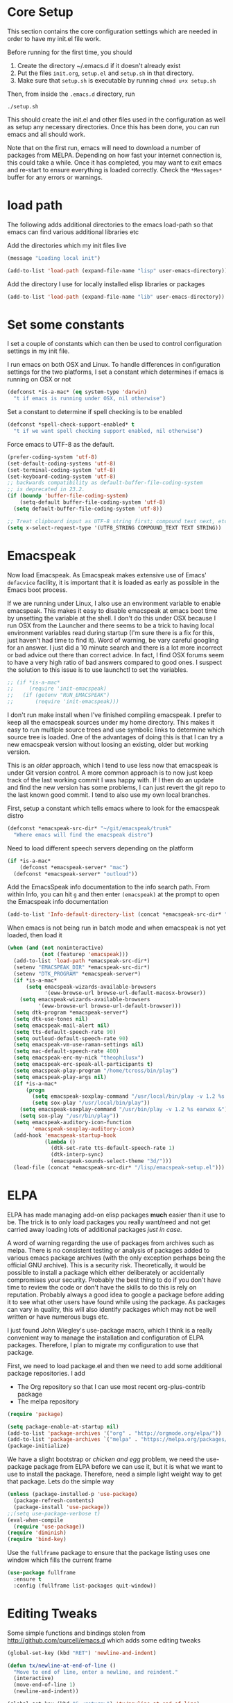 * Core Setup
  This section contains the core configuration settings which are needed in
  order to have my init.el file work.

  Before running for the first time, you should

  1. Create the directory ~/.emacs.d if it doesn't already exist
  2. Put the files ~init.org~, ~setup.el~ and ~setup.sh~ in that directory.
  3. Make sure that ~setup.sh~ is executable by running ~chmod u+x setup.sh~

  Then, from inside the ~.emacs.d~ directory, run

  ~./setup.sh~

  This should create the init.el and other files used in the configuration as
  well as setup any necessary directories. Once this has been done, you can run
  emacs and all should work.

  Note that on the first run, emacs will need to download a number of packages
  from MELPA. Depending on how fast your internet connection is, this could take
  a while. Once it has completed, you may want to exit emacs and re-start to
  ensure everything is loaded correctly. Check the ~*Messages*~ buffer for any
  errors or warnings.

* load path
  The following adds additional directories to the emacs load-path so that
  emacs can find various additional libraries etc

  Add the directories which my init files live

  #+BEGIN_SRC emacs-lisp
    (message "Loading local init")

    (add-to-list 'load-path (expand-file-name "lisp" user-emacs-directory))

  #+END_SRC

  Add the directory I use for locally installed elisp libraries or packages

  #+BEGIN_SRC emacs-lisp
  (add-to-list 'load-path (expand-file-name "lib" user-emacs-directory))
  #+END_SRC

* Set some constants
  I set a couple of constants which can then be used to control configuration
  settings in my init file.

  I run emacs on both OSX and Linux. To handle differences in configuration
  settings for the two platforms, I set a constant which determines if emacs is
  running on OSX or not

  #+BEGIN_SRC emacs-lisp
    (defconst *is-a-mac* (eq system-type 'darwin)
      "t if emacs is running under OSX, nil otherwise")
  #+END_SRC

  Set a constant to determine if spell checking is to be enabled

  #+BEGIN_SRC emacs-lisp
    (defconst *spell-check-support-enabled* t
      "t if we want spell checking support enabled, nil otherwise")
  #+END_SRC

  Force emacs to UTF-8 as the default.

  #+BEGIN_SRC emacs-lisp
    (prefer-coding-system 'utf-8)
    (set-default-coding-systems 'utf-8)
    (set-terminal-coding-system 'utf-8)
    (set-keyboard-coding-system 'utf-8)
    ;; backwards compatibility as default-buffer-file-coding-system
    ;; is deprecated in 23.2.
    (if (boundp 'buffer-file-coding-system)
        (setq-default buffer-file-coding-system 'utf-8)
      (setq default-buffer-file-coding-system 'utf-8))

    ;; Treat clipboard input as UTF-8 string first; compound text next, etc.
    (setq x-select-request-type '(UTF8_STRING COMPOUND_TEXT TEXT STRING))
  #+END_SRC

* Emacspeak
 Now load Emacspeak. As Emacspeak makes extensive use of Emacs' =defacvice=
 facility, it is important that it is loaded as early as possible in the Emacs boot
 process.

 If we are running under Linux, I also use an environment variable to enable
 emacspeak. This makes it easy to disable emacspeak at emacs boot time by
 unsetting the variable at the shell. I don't do this under OSX because I run
 OSX from the Launcher and there seems to be a trick to having local
 environment variables read during startup (I'm sure there is a fix for this,
 just haven't had time to find it). Word of warning, be vary careful googling
 for an answer. I just did a 10 minute search and there is a lot more incorrect
 or bad advice out there than correct advice. In fact, I find OSX forums seem
 to have a very high ratio of bad answers compared to good ones. I suspect the
 solution to this issue is to use launchctl to set the variables.
 #+BEGIN_SRC emacs-lisp
   ;; (if *is-a-mac*
   ;;     (require 'init-emacspeak)
   ;;   (if (getenv "RUN_EMACSPEAK")
   ;;       (require 'init-emacspeak)))

 #+END_SRC

 I don't run make install when I've finished compiling emacspeak. I
 prefer to keep all the emacspeak sources under my home
 directory. This makes it easy to run multiple source trees and use
 symbolic links to determine which source tree is loaded. One of the
 advantages of doing this is that I can try a new emacspeak version
 without loosing an existing, older but working version.

 This is an /older/ approach, which I tend to use less now that
 emacspeak is under Git version control. A more common approach is to
 now just keep track of the last working commit I was happy with. If
 I then do an update and find the new version has some problems, I
 can just revert the git repo to the last known good commit. I tend
 to also use my own local branches.

 First, setup a constant which tells emacs where to look for the
 emacspeak distro

 #+BEGIN_SRC emacs-lisp 
     (defconst *emacspeak-src-dir* "~/git/emacspeak/trunk"
       "Where emacs will find the emacspeak distro")
   #+END_SRC

 Need to load different speech servers depending on the platform

 #+BEGIN_SRC emacs-lisp 
     (if *is-a-mac*
         (defconst *emacspeak-server* "mac")
       (defconst *emacspeak-server* "outloud"))
   #+END_SRC

 Add the EmacsSpeak info documentation to the info search path. From
 within Info, you can hit ~g~ and then enter ~(emacspeak)~ at the
 prompt to open the Emacspeak info documentation

 #+BEGIN_SRC emacs-lisp 
   (add-to-list 'Info-default-directory-list (concat *emacspeak-src-dir* "/info"))
 #+END_SRC

 When emacs is not being run in batch mode and when emacspeak is not
 yet loaded, then load it

 #+BEGIN_SRC emacs-lisp 
   (when (and (not noninteractive)
              (not (featurep 'emacspeak)))
     (add-to-list 'load-path *emacspeak-src-dir*)
     (setenv "EMACSPEAK_DIR" *emacspeak-src-dir*)
     (setenv "DTK_PROGRAM" *emacspeak-server*)
     (if *is-a-mac*
         (setq emacspeak-wizards-available-browsers
               '(eww-browse-url browse-url-default-macosx-browser))
       (setq emacspeak-wizards-available-browsers
             '(eww-browse-url browse-url-default-browser)))
     (setq dtk-program *emacspeak-server*)
     (setq dtk-use-tones nil)
     (setq emacspeak-mail-alert nil)
     (setq tts-default-speech-rate 90)
     (setq outloud-default-speech-rate 90)
     (setq emacspeak-vm-use-raman-settings nil)
     (setq mac-default-speech-rate 400)
     (setq emacspeak-erc-my-nick "theophilusx")
     (setq emacspeak-erc-speak-all-participants t)
     (setq emacspeak-play-program "/home/tcross/bin/play")
     (setq emacspeak-play-args nil)
     (if *is-a-mac*
         (progn
           (setq emacspeak-soxplay-command "/usr/local/bin/play -v 1.2 %s earwax &")
           (setq sox-play "/usr/local/bin/play"))
       (setq emacspeak-soxplay-command "/usr/bin/play -v 1.2 %s earwax &")
       (setq sox-play "/usr/bin/play"))
     (setq emacspeak-auditory-icon-function
           'emacspeak-soxplay-auditory-icon)
     (add-hook 'emacspeak-startup-hook
               (lambda ()
                 (dtk-set-rate tts-default-speech-rate 1)
                 (dtk-interp-sync)
                 (emacspeak-sounds-select-theme "3d/")))
     (load-file (concat *emacspeak-src-dir* "/lisp/emacspeak-setup.el")))
 #+END_SRC

* ELPA

  ELPA has made managing add-on elisp packages *much* easier than it use to
  be. The trick is to only load packages you really want/need and not get
  carried away loading lots of additional packages /just in case/.

  A word of warning regarding the use of packages from archives such as
  melpa. There is no consistent testing or analysis of packages added to
  various emacs package archives (with the only exception perhaps being the
  official GNU archive). This is a security risk. Theoretically, it would be
  possible to install a package which either deliberately or accidentally
  compromises your security. Probably the best thing to do if you don't have
  time to review the code or don't have the skills to do this is rely on
  reputation. Probably always a good idea to google a package before adding it
  to see what other users have found while using the package. As packages can
  vary in quality, this will also identify packages which may not be well
  written or have numerous bugs etc.

  I just found John Wiegley's use-package macro, which I think is a really
  convenient way to manage the installation and configuration of ELPA
  packages. Therefore, I plan to migrate my configuration to use that package.

   First, we need to load package.el and then we need to add some additional package
   repositories. I add

   - The Org repository so that I can use most recent org-plus-contrib package
   - The melpa repository

   #+BEGIN_SRC emacs-lisp
     (require 'package)

     (setq package-enable-at-startup nil)
     (add-to-list 'package-archives '("org" . "http://orgmode.org/elpa/"))
     (add-to-list 'package-archives `("melpa" . "https://melpa.org/packages/"))
     (package-initialize)

   #+END_SRC

   We have a slight bootstrap or /chicken and egg/ problem, we need the
   use-package package from ELPA before we can use it, but it is what we want
   to use to install the package. Therefore, need a simple light weight way to
   get that package. Lets do the simple way

   #+BEGIN_SRC emacs-lisp
     (unless (package-installed-p 'use-package)
       (package-refresh-contents)
       (package-install 'use-package))
     ;;(setq use-package-verbose t)
     (eval-when-compile
       (require 'use-package))
     (require 'diminish)
     (require 'bind-key)
   #+END_SRC

   Use the ~fullframe~ package to ensure that the package listing uses one window
   which fills the current frame

   #+BEGIN_SRC emacs-lisp
     (use-package fullframe
       :ensure t
       :config (fullframe list-packages quit-window))
   #+END_SRC

* Editing Tweaks

  Some simple functions and bindings stolen from
  [[http://github.com/purcell/emacs.d]] which adds some editing tweaks

  #+BEGIN_SRC emacs-lisp
    (global-set-key (kbd "RET") 'newline-and-indent)

    (defun tx/newline-at-end-of-line ()
      "Move to end of line, enter a newline, and reindent."
      (interactive)
      (move-end-of-line 1)
      (newline-and-indent))

    (global-set-key (kbd "S-<return>") 'tx/newline-at-end-of-line)

    (global-set-key (kbd "C-c j") 'join-line)
    (global-set-key (kbd "C-c J") (lambda () (interactive) (join-line 1)))

    (defun kill-back-to-indentation ()
      "Kill from point back to the first non-whitespace character on the line."
      (interactive)
      (let ((prev-pos (point)))
        (back-to-indentation)
        (kill-region (point) prev-pos)))

    (global-set-key (kbd "C-M-<backspace>") 'kill-back-to-indentation)

    (defun tx/open-line-with-reindent (n)
      "A version of `open-line' which reindents the start and end positions.
          If there is a fill prefix and/or a `left-margin', insert them
          on the new line if the line would have been blank.
          With arg N, insert N newlines."
      (interactive "*p")
      (let* ((do-fill-prefix (and fill-prefix (bolp)))
             (do-left-margin (and (bolp) (> (current-left-margin) 0)))
             (loc (point-marker))
             ;; Don't expand an abbrev before point.
             (abbrev-mode nil))
        (delete-horizontal-space t)
        (newline n)
        (indent-according-to-mode)
        (when (eolp)
          (delete-horizontal-space t))
        (goto-char loc)
        (while (> n 0)
          (cond ((bolp)
                 (if do-left-margin (indent-to (current-left-margin)))
                 (if do-fill-prefix (insert-and-inherit fill-prefix))))
          (forward-line 1)
          (setq n (1- n)))
        (goto-char loc)
        (end-of-line)
        (indent-according-to-mode)))

    (global-set-key (kbd "C-o") 'tx/open-line-with-reindent)
  #+END_SRC

* Some simple ELPA packages and basic defaults
  Load some basic elpa packages which don't require additional
  configuration. Also add some standard modes and tweak a few defaults.

** Exec path
   Set up the exec path for emacs

   #+BEGIN_SRC emacs-lisp
    (use-package exec-path-from-shell
      :ensure t
      :init
      (setq exec-path-from-shell-check-startup-files nil)
      :config
      (dolist (var '("SSH_AUTH_SOCK" "SSH_AGENT_PID"
                     "GPG_AGENT_INFO" "LANG" "LC_CTYPE"))
        (add-to-list 'exec-path-from-shell-variables var))
      (when (memq window-system '(mac ns x))
        (exec-path-from-shell-initialize)))
   #+END_SRC

** Tool tips and popups
   #+BEGIN_SRC emacs-lisp
     ;; (use-package pos-tip
     ;;   :ensure t)

     ;; (use-package popup
     ;;   :ensure t
     ;;   :config
     ;;   (use-package popup-complete
     ;;     :ensure t
     ;;     :commands (popup-complete--in-region)))
   #+END_SRC

** Ido
   #+BEGIN_SRC emacs-lisp
     (use-package ido
       :init
       (setq ido-enable-flex-matching t)
       (setq ido-everywhere t)
       (setq ido-use-filename-at-point nil)
       (setq ido-auto-merge-work-directories-length 0)
       (setq ido-use-virtual-buffers t)
       (setq ido-create-new-buffer 'always)
       (setq ido-file-extensions-order '(".org" ".txt" ".clj" ".cljs" ".py" 
                                         ".emacs" ".xml" ".el" ".cfg" ".cnf"))
       (setq ido-default-buffer-method 'selected-window)
       (setq ido-enable-dot-prefix t)
       (add-hook 'ido-setup-hook (lambda ()
                                   (define-key ido-completion-map [up]
                                     'previous-history-element)))
       :config
       (ido-mode 1)
       (use-package ido-ubiquitous
         :ensure t
         :config
         (ido-ubiquitous-mode t))
       (use-package smex
         :ensure t
         :init
         (smex-initialize)
         (setq smex-save-file (expand-file-name ".smex-items" user-emacs-directory))
         (bind-key "M-x" 'smex)
         (bind-key "M-X" 'smex-major-mode-commands)
         (bind-key "C-c C-c M-x" 'execute-extended-command))

     )
   #+END_SRC
** Recentf
   Use recentf to find files I've opened recently quickly

   #+BEGIN_SRC emacs-lisp
     (use-package recentf
       :init
       (setq recentf-max-saved-items 50)
       :config
       (defun ido-recentf-open ()
         "Use `ido-completing-read' to \\[find-file] a recent file"
         (interactive)
         (if (find-file (ido-completing-read "Find recent file: " recentf-list))
             (message "Opening file...")
           (message "Aborting")))
       (recentf-mode t)
       (bind-key "C-x C-r" 'ido-recentf-open))
   #+END_SRC

** Better Defaults
  Start with the better-defaults package as a base. See
  [[https://github.com/technomancy/better-defaults][better-defaults on GitHub]]

  #+BEGIN_SRC emacs-lisp
    (use-package better-defaults
      :ensure t)
  #+END_SRC

** Scroll Bars
  I also want to disable scrollbars 

  #+BEGIN_SRC emacs-lisp
    ;; (when (fboundp 'scroll-bar-mode)
    ;;   (scroll-bar-mode -1))
  #+END_SRC

** Setq and Setq-defaults
  Set some defaults

  #+BEGIN_SRC emacs-lisp 
    (setq auth-sources '("~/.authinfo.gpg" "~/.authinfo" "~/.netrc")
          backup-directory-alist `(("." . ,(concat user-emacs-directory
                                                   "backups")))
          delete-by-moving-to-trash t
          inhibit-startup-message t
          line-move-visual nil
          message-log-max 2048)
    (setq kill-buffer-query-functions (remq 'process-kill-buffer-query-function
                                            kill-buffer-query-functions))
    (setq-default save-place t
                  show-trailing-whitespace t
                  fill-column 80)
  #+END_SRC

** Browse Kill Ring
  Add the ~browse-kill-ring~ package to make it easier to retrieve killed content history

  #+BEGIN_SRC emacs-lisp
  (use-package browse-kill-ring
    :ensure t
    :bind ("M-Y" . browse-kill-ring)
    :init
    (setq browse-kill-ring-separator "\f")
    :config
    (bind-key "C-g" browse-kill-ring-quit browse-kill-ring-mode-map)
    (bind-key "M-n" browse-kill-ring-forward browse-kill-ring-mode-map)
    (bind-key "M-p" browse-kill-ring-previous browse-kill-ring-mode-map))
  #+END_SRC

** Delete Selection
  When the selection is active and I type, I want what I type to
  replace the currently highlighted selection.

  #+BEGIN_SRC emacs-lisp
  (delete-selection-mode)
  #+END_SRC

** Undo Tree
   Add the ~undo-tree~ package for managing undo/redo

   #+BEGIN_SRC emacs-lisp
     (use-package undo-tree
       :ensure t
       :diminish undo-tree-mode
       :config (global-undo-tree-mode))
   #+END_SRC

** Page Break Lines Mode
   Display lines to show where page breaks are. Useful in making the
   browse-kill-ring mode look a little better. See [[https://github.com/purcell/page-break-lines][page-break-lines on GitHub]]

   #+BEGIN_SRC emacs-lisp
     (use-package page-break-lines
       :ensure t
       :diminish page-break-lines-mode
       :config
       (global-page-break-lines-mode)
       (push 'browse-kill-ring-mode page-break-lines-modes)
       (push 'sql-mode page-break-lines-modes)
       (push 'text-mode page-break-lines-modes))

   #+END_SRC

** Fix the mark
   Enable setting of mark without setting of transient mark mode

   #+BEGIN_SRC emacs-lisp
     (defun push-mark-no-activate ()
       "Pushes `point' to `mark-ring' and does not activate the region
        Equivalent to \\[set-mark-command] when \\[transient-mark-mode] is disabled"
       (interactive)
       (push-mark (point) t nil)
       (message "Pushed mark to ring"))

     (bind-key "C-`" 'push-mark-no-activate)

     (defun jump-to-mark ()
       "Jumps to the local mark, respecting the `mark-ring' order.
       This is the same as using \\[set-mark-command] with the prefix argument."
       (interactive)
       (set-mark-command 1))

     (bind-key "M-`" 'jump-to-mark)

     (defun exchange-point-and-mark-no-activate ()
       "Identical to \\[exchange-point-and-mark] but will not activate the region."
       (interactive)
       (exchange-point-and-mark)
       (deactivate-mark nil))

     (define-key global-map [remap exchange-point-and-mark]
       'exchange-point-and-mark-no-activate)
   #+END_SRC
** Basic Modes
  Enable some modes I want on by default

  #+BEGIN_SRC emacs-lisp
  (show-paren-mode 1)
  (global-auto-revert-mode)
  (transient-mark-mode t)
  (when (fboundp 'global-prettify-symbols-mode)
    (global-prettify-symbols-mode))
  #+END_SRC

** Highlight symbol Mode
   Highlight symbols and enable navigation by symbol in programming modes. See
   [[http://nschum.de/src/emacs/highlight-symbol/]].

   #+BEGIN_SRC emacs-lisp
     (use-package highlight-symbol
       :ensure t
       :diminish highlight-symbol-mode
       :config
       (dolist (hook '(prog-mode-hook html-mode-hook css-mode-hook))
         (add-hook hook 'highlight-symbol-mode)
         (add-hook hook 'highlight-symbol-nav-mode))
       (defadvice highlight-symbol-temp-highlight (around sanityinc/maybe-suppress
                                                          activate)
         "Suppress symbol highlighting while isearching."
         (unless (or isearch-mode
                     (and (boundp 'multiple-cursors-mode)
                          multiple-cursors-mode))
           ad-do-it)))
   #+END_SRC

** Move Or Duplicate Lines
   Add the ability to move lines up/down or duplicate lines. 

   #+BEGIN_SRC emacs-lisp
     (use-package move-dup
       :ensure t
       :bind (("M-S-<up>" . md/move-lines-up)
              ("M-S-<down>" . md/move-lines-down)
              ("C-c p" . md/duplicate-down)
              ("C-c P" . md/duplicate-up)))
   #+END_SRC
** Whole line or region
   Allow region oriented commands to work on the current line if no region is
   defined.

   #+BEGIN_SRC emacs-lisp
     (use-package whole-line-or-region
       :ensure t
       :diminish whole-line-or-region-mode
       :config
       (whole-line-or-region-mode t)
       (make-variable-buffer-local 'whole-line-or-region-mode))

   #+END_SRC

** Yes or No
  Lets shorten that irritating yes-or-no and unnecessary prompts. 

  #+BEGIN_SRC emacs-lisp 
    (fset 'yes-or-no-p 'y-or-n-p)
    (setq kill-buffer-query-functions
      (remq 'process-kill-buffer-query-function
             kill-buffer-query-functions))
  #+END_SRC

** Enable Disabled Commands
  Now lets enable some of those handy commands which are disabled by default

  #+BEGIN_SRC emacs-lisp
    (put 'narrow-to-region 'disabled nil)
    (put 'narrow-to-page 'disabled nil)
    (put 'narrow-to-defun 'disabled nil)
    (put 'upcase-region 'disabled nil)
    (put 'downcase-region 'disabled nil)

  #+END_SRC

** Electric Pair Mode
  Most of my time is spent programming. I rarely want to enter a
  bracket or paren without also entering its closing one, so lets turn
  on ~electric-pair-mode~ mode if it exists

  #+BEGIN_SRC emacs-lisp 
    (when (fboundp 'electric-pair-mode)
      (electric-pair-mode))
  #+END_SRC

** Go To Address
  Lets make addresses action buttons when we find them in comments in
  programming buffers

  #+BEGIN_SRC emacs-lisp
    (dolist (hook (if (fboundp 'prog-mode)
                      '(prog-mode-hook ruby-mode-hook)
                    '(find-file-hooks)))
      (add-hook hook 'goto-address-prog-mode))
  #+END_SRC

** Make Scripts Executable
  When we create a script, we want the saved file to be made executable

  #+BEGIN_SRC emacs-lisp
    (add-hook 'after-save-hook
              'executable-make-buffer-file-executable-if-script-p)
  #+END_SRC

** Text Mode Stuff
  Lets enable some modes for text-mode

  #+BEGIN_SRC emacs-lisp 
    (add-hook 'text-mode-hook 'goto-address-mode)  
    (add-hook 'text-mode-hook 'turn-on-auto-fill)

  #+END_SRC

** Grep and Wgrep
  The ~wgrep~ package allows for writing of grep buffers back to file. See
  [[http://github.com/mhayashi1120/Emacs-wgrep][wgrep on GitHub]]

  #+BEGIN_SRC emacs-lisp
    (use-package grep
      :init
      (setq-default grep-highlight-matches t
                   grep-scroll-output t)
      (when *is-a-mac* 
        (setq-default locate-command "mdfind"))
      (use-package wgrep
        :ensure t
        :commands (wgrep-setup))
      :config
      (add-hook 'grep-setup-hook 'wgrep-setup))

  #+END_SRC

** Diminish Mode
  The ~diminish~ package allows us to remove or change minor mode entries in
  the mode-line. See [[https://github.com/myrjola/diminish.el][diminish on GitHub]]

  #+BEGIN_SRC emacs-lisp
    (use-package diminish
      :ensure t
      :config
      (diminish 'voice-lock-mode)
      (diminish 'auto-fill-function))

  #+END_SRC

** Scratch Buffers
  Use the ~scratch~ package to easily create a scratch buffer in the same mode
  as current buffer

  #+BEGIN_SRC emacs-lisp
    (use-package scratch
      :ensure t
      :commands (scratch))

  #+END_SRC

** Unfill
  Add the ~unfill~ package to enable doing the reverse of filling

  #+BEGIN_SRC emacs-lisp
    (use-package unfill
      :ensure t
      :commands (unfill-paragraph unfill-region toggle-fill-unfill))

  #+END_SRC

** Fill Column Indicator
   #+BEGIN_SRC emacs-lisp
     (use-package fill-column-indicator
       :ensure t
       :config
       (add-hook 'prog-mode-hook 'fci-mode)
       (add-hook 'text-mode-hook 'fci-mode)
       (add-hook 'org-mode-hook 'fci-mode))
   #+END_SRC
** Expand Region
  Add the ~expand-region~ package to make it easy to expand/contract the region
  based on the semantic units for the current mode.

  #+BEGIN_SRC emacs-lisp
    (use-package expand-region
      :ensure t
      :bind ("C-=" . er/expand-region))

  #+END_SRC

** Lua
  Add support for editing lua scripts

  #+BEGIN_SRC emacs-lisp
    (use-package lua-mode
      :ensure t
      :commands (lua-mode)
      :mode "\\.lua\\'"
      :interpreter "lua")

  #+END_SRC

** Htmlize
  Add the ~htmlize~ package to provide an easy way to turn buffer contents into
  HTML. See [[http://fly.srk.fer.hr/~hniksic/emacs/htmlize.git]].

  #+BEGIN_SRC emacs-lisp
    (use-package htmlize
      :ensure t
      :commands (htmlize-buffer htmlize-region htmlize-file
                                htmlize-many-files htmlize-many-files-dired))
  #+END_SRC

** Regex Tool
  Add the handy ~regex-tool~ package

  #+BEGIN_SRC emacs-lisp
    (use-package regex-tool
      :ensure t
      :commands (regex-tool))

  #+END_SRC

** Stack Exchange
  When I'm a bit bored or want a break from my own problems, I sometimes like
  to look at stack overflow. See [[https://github.com/vermiculus/sx.el/][sx on GitHub]].

  #+BEGIN_SRC emacs-lisp
    (use-package sx
      :ensure t
      :commands (sx-bug-report sx-authenticate sx-inbox sx-inbox-notifications
                               sx-org-get-link sx-ask sx-search
                               sx-search-tag-at-point sx-tab-all-questions
                               sx-tab-unanswered sx-tab-unanswered-my-tags
                               sx-tab-featured sx-tab-starred
                               sx-tab-frontpage sx-tab-newest
                               sx-tab-topvoted sx-tab-hot
                               sx-tab-week sx-tab-month))

  #+END_SRC

** Auctex
  Use the ~auctex~ package for writing LaTeX.

  #+BEGIN_SRC emacs-lisp
    (use-package tex
      :ensure auctex)

  #+END_SRC

** OSX Stuff
  Add some packages which are useful when running under OSX

  #+BEGIN_SRC emacs-lisp
    (when *is-a-mac*
      (use-package osx-lib
        :disabled t
        :ensure t
        :commands (osx-lib-run-osascript osx-lib-osx-version 
                   osx-lib-run-js osx-lib-do-beep 
                   osx-lib-notify2 osx-lib-notify3 
                   osx-lib-copy-to-clipboard osx-lib-reveal-in-finder-as 
                   osx-lib-reveal-in-finder osx-lib-vpn-connect 
                   osx-lib-vpn-disconnect osx-lib-say))
      (use-package osx-plist
        :disabled t
        :ensure t
        :commands (osx-plist-update-environment osx-plist-parse-file))
      (setq mac-command-modifier 'meta)
      (setq mac-option-modifier 'none)
      (setq default-input-method "MacOSX")
      ;; Make mouse wheel / trackpad scrolling less jerky
      (setq mouse-wheel-scroll-amount '(1
                                        ((shift) . 5)
                                        ((control))))
      (dolist (multiple '("" "double-" "triple-"))
        (dolist (direction '("right" "left"))
          (global-set-key (read-kbd-macro
                           (concat "<" multiple "wheel-" direction ">")) 'ignore)))
      ;;(global-set-key (kbd "M-`") 'ns-next-frame)
      ;;(global-set-key (kbd "M-h") 'ns-do-hide-emacs)
      ;;(global-set-key (kbd "M-˙") 'ns-do-hide-others)
      ;; what describe-key reports for cmd-option-h
      ;;(global-set-key (kbd "M-ˍ") 'ns-do-hide-others))
      )

  #+END_SRC

** Timestamps
   Surprises me how often people ask for this functionality without realizing it
   is already built-in. 

   #+BEGIN_SRC emacs-lisp
     (use-package time-stamp
       :init
       (setq time-stamp-active t
             time-stamp-format "%:a, %02d %:b %:y %02I:%02M %#P %Z"
             time-stamp-start "\\(Time-stamp:[         ]+\\\\?[\"<]+\\|Last Modified:[
                ]\\)"
             time-stamp-end "\\\\?[\">]\\|$"
             time-stamp-line-limit 10)
       :config
       (add-hook 'write-file-hooks 'time-stamp))
   #+END_SRC
** Calendar
   Configure the calendar

   #+BEGIN_SRC emacs-lisp
     (use-package calendar
       :init
       (setq calendar-date-style 'iso
             calendar-location-name "Armidale"
             calendar-longitude 151.617222
             calendar-mark-diary-entries-flag t
             calendar-mark-holidays-flag t
             calendar-time-zone 600
             calendar-view-holidays-initially-flag t
             icalendar-import-format "%s%l"
             icalendar-import-format-location " (%s)"
             icalendar-recurring-start-year 2013))

   #+END_SRC
** Crontab
   #+BEGIN_SRC emacs-lisp
     (use-package crontab-mode
       :mode ("\\.?cron\\(tab\\)?\\'" . crontab-mode))
   #+END_SRC
** CSV
   #+BEGIN_SRC emacs-lisp
     (use-package csv-mode
       :ensure t
       :init
       (setq csv-separators '("," ";" "|" " "))
       :config
       (use-package csv-nav
         :ensure t)
       :mode ("\\.[Cc][Ss][Vv]\\'" . csv-mode))
   #+END_SRC
** Dired

   I like to have directories listed first. Easiest way to do this is use the
   ~ls-lisp~ library

   #+BEGIN_SRC emacs-lisp
     (use-package dired
       :init
       (setq dired-listing-switches "-la")
       (add-hook 'dired-load-hook (lambda ()
                                    (load "dired-x")))
       :config
       (use-package ls-lisp
         :init
         (setq ls-lisp-dirs-first t
               ls-lisp-ignore-case t
               ls-lisp-use-insert-directory-program nil
               ls-lisp-use-localized-time-format t))
       (use-package diff-hl
         :ensure t)
       (add-hook 'dired-mode-hook 'diff-hl-dired-mode))

     (use-package find-dired
       :init
       (setq find-ls-option '("-print0 | xargs -0 ls -ld" . "-ld")))

   #+END_SRC
** Spelling
    When running on OSX it is necessary to
    - Install a spell checker. I prefer to use /homebrew/ to install both emacs and
      associated programs i.e
      : brew install hunspell
    - Note that you also need to install the dictionaries. I use the dictionaries from
      openOffice. These are distributed in /*.oxt/ files, which are just /zip/
      archives. Unzip them and put the /*.aff/ and /*.dic/ files in
      /~/Library/Spelling/ directory.
    - I also setup symbolic links from the dictionaries I want to /default.aff/ and /default.dic/

    #+BEGIN_SRC emacs-lisp 
      (when *spell-check-support-enabled*
        (use-package ispell
          :init
          (if *is-a-mac*
              (setq ispell-dictionary "british")
            (setq ispell-dictionary "british-ise"))
          :config
          (when (executable-find ispell-program-name)
            (use-package flyspell
              :diminish flyspell-mode
              :init
              (setq flyspell-use-meta-tab nil)
              :config
              (add-hook 'prog-mode-hook 'flyspell-prog-mode)
              (add-hook 'text-mode-hook 'flyspell-mode)))))
    #+END_SRC

** Whitespace
   Cleanup whitespace

   #+BEGIN_SRC emacs-lisp
     (use-package whitespace-cleanup-mode
       :ensure t
       :diminish whitespace-cleanup-mode
       :config
       (global-whitespace-cleanup-mode t))
   #+END_SRC
** Rainbow Mode
   #+BEGIN_SRC emacs-lisp
     (use-package rainbow-mode
       :ensure t
       :commands (rainbow-mode))
   #+END_SRC
** Rainbow Delimiters 
   #+BEGIN_SRC emacs-lisp
     (use-package rainbow-delimiters 
       :ensure t
       :commands (rainbow-delimiters-mode
                  rainbow-delimiters-mode-enable
                  rainbow-delimiters-mode-disable))
   #+END_SRC
* Yasnippet
  #+BEGIN_SRC emacs-lisp
    (use-package yasnippet
    :ensure t
    :init
    (setq yas-prompt-functions '(yas-dropdown-prompt))
    :config
    (define-key yas-minor-mode-map (kbd "<tab>") nil)
    (define-key yas-minor-mode-map (kbd "TAB") nil)
    (define-key yas-minor-mode-map (kbd "C-M-/") 'yas-expand)
    (yas/load-directory "~/.emacs.d/snippets"))
  #+END_SRC
* Hippie Expand
  #+BEGIN_SRC emacs-lisp
    (setq hippie-expand-try-functions-list
          '(try-complete-file-name-partially
            try-complete-file-name
            yas-hippie-try-expand
            try-expand-dabbrev
            try-expand-dabbrev-all-buffers
            try-expand-dabbrev-from-kill))
  #+END_SRC
* Auto Complete
  #+BEGIN_SRC emacs-lisp
    (use-package auto-complete
      :ensure t
      :init

      (setq-default ac-expand-on-auto-complete nil)
      (setq-default ac-auto-start nil)
      (setq-default ac-dwim nil)        ; To get pop-ups with docs even if a word is
                                            ; uniquely completed
      (setq tab-always-indent 'complete)    ;; use 't when auto-complete is disabled

      ;; Stop completion-at-point from popping up completion buffers so eagerly
      ;; (setq completion-cycle-threshold 5)
      (setq c-tab-always-indent nil
            c-insert-tab-function 'indent-for-tab-command)

      (add-to-list 'completion-styles 'initials t)

      (defun tx/auto-complete-at-point ()
        (when (and (not (minibufferp))
                   (fboundp 'auto-complete-mode)
                   auto-complete-mode)
          #'auto-complete))

      (defun tx/never-indent ()
        (set (make-local-variable 'indent-line-function) (lambda () 'noindent)))

      (defun set-auto-complete-as-completion-at-point-function ()
        (setq completion-at-point-functions
              (cons 'tx/auto-complete-at-point
                    (remove 'tx/auto-complete-at-point
                            completion-at-point-functions))))

      (add-hook 'auto-complete-mode-hook
                'set-auto-complete-as-completion-at-point-function)

      :config
      (require 'auto-complete-config)
      (set-default 'ac-sources
                   '(ac-source-yasnippet
                     ac-source-dabbrev
                     ac-source-dictionary
                     ac-source-words-in-same-mode-buffers
                     ac-source-words-in-buffer
                     ac-source-words-in-all-buffer))
      (add-hook 'emacs-lisp-mode-hook 'ac-emacs-lisp-mode-setup)
      (add-hook 'c-mode-common-hook 'ac-cc-mode-setup)
      (add-hook 'ruby-mode-hook 'ac-ruby-mode-setup)
      (add-hook 'css-mode-hook 'ac-css-mode-setup)
      (add-hook 'auto-complete-mode-hook 'ac-common-setup)
      (global-auto-complete-mode t)
      (defun tx/dabbrev-friend-buffer (other-buffer)
        (< (buffer-size other-buffer) (* 1 1024 1024)))
      (setq dabbrev-friend-buffer-function 'tx/dabbrev-friend-buffer))

    (use-package ac-dabbrev
      :ensure t)

    (use-package auto-complete-auctex
      :ensure t
      :commands (ac-auctex-setup)
      :config
      (add-hook 'latex-mode-hook 'ac-auctex-setup))

    (use-package auto-complete-pcmp
      :ensure t)

    (use-package ac-ispell
      :ensure t
      :commands (ac-ispell-setup)
      :init
      (setq ac-ispell-requires 4
            ac-ispell-fuzzy-limit 4)
      :config
      (add-hook 'text-mode-hook 'ac-ispell-setup)
      (add-hook 'latex-mode-hook 'ac-ispell-setup)
      (add-hook 'org-mode-hook 'ac-ispell-setup)
      (add-hook 'markdown-mode-hook 'ac-ispell-setup))

    (use-package ac-emoji
      :ensure t
      :commands (ac-emoji-setup)
      :config
      (add-hook 'markdown-mode-hook 'ac-emoji-setup)
      (add-hook 'text-mode-hook 'ac-emoji-setup)
      (add-hook 'org-mode-hook 'ac-emoji-setup)
      (add-hook 'git-commit-mode-hook 'ac-emoji-setup))

  #+END_SRC
* Web Browsing 
  Setup ~browse-url~ defaults

  #+BEGIN_SRC emacs-lisp
    (use-package browse-url
      :init
      (if *is-a-mac*
          (setq browse-url-browser-function 'browse-url-default-macosx-browser)
        (setq browse-url-browser-function 'browse-url-default-browser))
      :bind (("C-c C-z ." . browse-url-at-point)
             ("C-c C-z b" . browse-url-of-buffer)
             ("C-c C-z r" . browse-url-of-region)
             ("C-c C-z u" . browse-url)
             ("C-c C-z v" . browse-url-of-file)))
  #+END_SRC
* Local packages
  I put locally managed packages i.e. those not installed via elpa into the lib
  directory.

  #+BEGIN_SRC emacs-lisp
    (use-package ipcalc
      :commands (ipcalc))

   #+END_SRC

* Themes
  I like to use the solarized dark theme

  #+BEGIN_SRC emacs-lisp
    (use-package color-theme-sanityinc-solarized
      :ensure t
      :init (setq-default custom-enabled-themes '(sanityinc-solarized-dark))
      :config
      (defun reapply-themes ()
        "Forcibly load the themes listed in `custom-enabled-themes'."
        (dolist (theme custom-enabled-themes)
          (unless (custom-theme-p theme)
            (load-theme theme)))
        (custom-set-variables `(custom-enabled-themes
                                (quote ,custom-enabled-themes))))
      (add-hook 'after-init-hook 'reapply-themes))

   #+END_SRC
* Windows
  Use ~switch-window~ to provide an easier way to select the specific window I
  want.

  #+BEGIN_SRC emacs-lisp
    (use-package switch-window
      :ensure t
      :init
      (setq-default switch-window-shortcut-style 'alphabet)
      (setq-default switch-window-timeout nil)
      :bind ("C-x o" . switch-window)
      :config
      (defun split-window-horizontally-instead ()
        (interactive)
        (save-excursion
          (delete-other-windows)
          (funcall (split-window-func-with-other-buffer 'split-window-horizontally))))

      (defun split-window-vertically-instead ()
        (interactive)
        (save-excursion
          (delete-other-windows)
          (funcall (split-window-func-with-other-buffer 'split-window-vertically))))

      (global-set-key "\C-x|" 'split-window-horizontally-instead)
      (global-set-key "\C-x_" 'split-window-vertically-instead))
  #+END_SRC
* Custom
  I use different emacs custom files depending on the platform. Need to load
  them

  #+BEGIN_SRC emacs-lisp
    (if *is-a-mac*
        (setq custom-file (expand-file-name "mac-custom.el" user-emacs-directory))
      (setq custom-file (expand-file-name "linux-custom.el" user-emacs-directory)))

    (when (file-exists-p custom-file)
      (load custom-file))
  #+END_SRC
* Fonts
  Setup font related things

  Set default font. I quite like the Source Code Pro font from Adobe.

  #+BEGIN_SRC emacs-lisp
    (if *is-a-mac*
        (set-face-attribute 'default nil
                            :foundry nil
                            :family "Source Code Pro"
                            :height 280)
      (set-face-attribute 'default nil
                          :foundry "adobe"
                          :family "Source Code Pro"
                          :height 138))
  #+END_SRC

  Setup font for emoji
   - Linux users can use Symbola font. Ubuntu/Debian provides Symbola as
     package, ttf-ancient-fonts or ttf-ancient-fonts-symbola. :+1:

  #+BEGIN_SRC emacs-lisp
     (if *is-a-mac*
         (set-fontset-font t 'symbol
                           (font-spec :family "Apple Color Emoji")
                           nil 'prepend)
       (set-fontset-font t 'symbol
                         (font-spec :family "Symbola")
                         nil 'prepend))
  #+END_SRC

  Change font scaling dynamically

  #+BEGIN_SRC emacs-lisp
    (use-package default-text-scale
      :ensure t
      :bind (("C-M-=" . default-text-scale-increase)
             ("C-M--" . default-text-scale-decrease))
      :config
      (defun sanityinc/maybe-adjust-visual-fill-column ()
        "Readjust visual fill column when the global font size is modified.
       This is helpful for writeroom-mode, in particular."
        (if visual-fill-column-mode
            (add-hook 'after-setting-font-hook
                      'visual-fill-column--adjust-window nil t)
          (remove-hook 'after-setting-font-hook
                       'visual-fill-column--adjust-window t)))
      (add-hook 'visual-fill-column-mode-hook
              'sanityinc/maybe-adjust-visual-fill-column))
  #+END_SRC

* Mode line

  Setup powerline to configure the mode-line

  #+BEGIN_SRC emacs-lisp
    (use-package powerline
      :ensure t
      :init
      (setq powerline-display-mule-info nil
            powerline-display-buffer-size nil)
      :config (powerline-default-theme))

    ;; (setq-default header-line-format mode-line-format)
    ;; (setq-default mode-line-format nil)
   #+END_SRC

* Utilities
  Some simple utilities which can be occasionally useful.

** Free Keys
   The ~free-keys~ package provides a convenient way to identify keys which are
   potential bind candidates. Combine this with the
   ~describe-personal-keybindings~ function from the ~bind-keys~ package and
   you can go to town with customising your emacs! 

   #+BEGIN_SRC emacs-lisp
     (use-package free-keys
       :ensure t
       :commands (free-keys))
   #+END_SRC 
* Version Control
  Setup version control stuff

  #+BEGIN_SRC emacs-lisp
    (use-package gh
      :ensure t)

    (use-package git-commit
      :ensure t)
      :config
      (global-git-commit-mode)

    (use-package git-timemachine
      :ensure t
      :commands (git-timemachine-toggle git-timemachine 
                 git-timemachine-switch-browser))

    (use-package github-browse-file
      :ensure t
      :commands (github-browse-file github-browse-file-blame))

    (use-package gitignore-mode
      :ensure t)

    (use-package magit
      :ensure t
      :commands (magit-status magit-dispatch-popup)
      :config
      (global-set-key (kbd "C-x g") 'magit-status)
      (global-set-key (kbd "C-x M-g") 'magit-dispatch-popup))

    (use-package magit-popup
      :ensure t)

   #+END_SRC
* Org Mode
  Start by getting required package. I'm using the org-plus-contrib
  package from the org repository.

  *Note*: Occasionally, you may run into problems when installing org from a
  repository. Essentially the problem can occur if you have some of the bundled
  org files loaded when you try to install a repo version. The easiest way to
  fix this is to reload org mode using the command

  : C-u M-x org-reload

  Then remove the repo package version (in my case, this is org-plus-congtrib)
  and re-install. This will normally ensure a 'stable' environment. 

  #+BEGIN_SRC emacs-lisp 
    (use-package org
      :ensure org-plus-contrib
      :demand t
      :mode ("\\.org\\'" . org-mode)
      :bind (("C-c l" . org-store-link)
             ("C-c a" . org-agenda)
             ("C-c b" . org-iswitchb)
             ("C-c r" . org-capture))
      :init
      (setq org-agenda-files '("~/Dropbox/org/personal.org"
                               "~/Dropbox/org/planner.org"
                               "~/Dropbox/org/policy.org"
                               "~/Dropbox/org/projects.org"
                               "~/Dropbox/org/refile.org"
                               "~/Dropbox/org/security.org"
                               "~/Dropbox/org/urs.org"
                               "~/Dropbox/org/storage.org"
                               "~/Dropbox/org/iam.org")
            org-agenda-remove-tags t
            org-agenda-skip-unavailable-files t
            org-agenda-span 14
            org-catch-invisible-edits 'smart
            org-clock-in-resume t
            org-clock-out-remove-zero-time-clocks t
            org-clock-persist t
            org-clock-persistence-insinuate t
            org-time-clocksum-format '(:hours "%d" :require-hours t
                                              :minutes ":%02d" :require-minutes t)
            org-completion-use-ido t
            org-ctrl-k-protect-subtree t
            org-default-notes-file "~/Dropbox/org/notes.org"
            org-directory "~/Dropbox/org"
            org-enforce-todo-checkbox-dependencies t
            org-enforce-todo-dependencies t
            org-export-backends '(ascii beamer html
                                        icalendar latex
                                        md odt org koma-letter
                                        taskjuggler)
            org-export-kill-product-buffer-when-displayed t
            org-export-with-sub-superscripts nil
            org-export-with-tags nil
            org-hide-block-startup t
            org-html-validation-link nil
            org-list-allow-alphabetical t
            org-list-description-max-indent 5
            org-list-indent-offset 2
            org-log-done 'time
            org-log-into-drawer t
            org-log-refile 'time
            org-outline-path-complete-in-steps t
            org-pretty-entities t
            org-refile-allow-creating-parent-nodes 'confirm
            org-refile-targets (quote ((nil :maxlevel . 5)
                                       (org-agenda-files :maxlevel . 5)))
            org-refile-use-outline-path (quote file)
            org-startup-align-all-tables t
            org-plantuml-jar-path "~/.emacs.d/plantuml/plantuml.jar")
      (setq org-capture-templates
            (quote
             (("t" "todo" entry
               (file "~/Dropbox/org/refile.org")
               "* TODO %?
                                %U
                                %a" :empty-lines-after 1 :clock-in t :clock-resume t)
              ("r" "respond" entry
               (file "~/Dropbox/org/refile.org")
               "* NEXT Respond to %:from on %:subject
                                SCHEDULED: %t
                                %U
                                %a" :empty-lines-after 1 :clock-in t :clock-resume t)
              ("n" "note" entry
               (file "~/Dropbox/org/refile.org")
               "* %? :NOTE:
                                %U
                                %a" :empty-lines-after 1 :clock-in t :clock-resume t)
              ("j" "journal" entry
               (file+datetree "~/Dropbox/org/journal.org")
               "* %?
                                %U" :empty-lines-after 1 :clock-in t :clock-resume t)
              ("p" "phone" entry
               (file "~/Dropbox/org/refile.org")
               "* PHONE %? :PHONE:
                                %U" :empty-lines-after 1 :clock-in t :clock-resume t))))
      (setq org-todo-keywords
            (quote
             ((sequence "TODO(t)"
                        "NEXT(n)"
                        "STARTED(s!)"
                        "DELEGATED(w@/!)"
                        "HOLD(h@/!)"
                        "|"
                        "CANCELLED(c@)"
                        "DONE(d!)"))))
      (setq org-agenda-custom-commands
            (quote
             (("n" "Agenda and all TODO's"
               ((agenda "" nil)
                (alltodo "" nil))
               nil)
              ("wr" "Weekly Report"
               ((todo "DONE|CANCELLED"
                      ((org-agenda-overriding-header "Completed and Cancelled : Last Week")))
                (todo "STARTED|NEXT"
                      ((org-agenda-overriding-header "WIP")))
                (todo "HOLD|DELEGATED"
                      ((org-agenda-overriding-header "On Hold and Delegated Tasks")))
                (todo "TODO"
                      ((org-agenda-overriding-header "Task Backlog"))))
               nil nil))))
      (setq org-latex-classes
            '(("beamer" "\\documentclass[presentation]{beamer}\n[DEFAULT-PACKAGES]\n[PACKAGES]\n[EXTRA]"
               ("\\section{%s}" . "\\section*{%s}")
               ("\\subsection{%s}" . "\\subsection*{%s}")
               ("\\subsubsection{%s}" . "\\subsubsection*{%s}"))
              ("article" "\\documentclass[a4paper,12pt]{hitec}"
               ("\\section{%s}" . "\\section*{%s}")
               ("\\subsection{%s}" . "\\subsection*{%s}")
               ("\\subsubsection{%s}" . "\\subsubsection*{%s}")
               ("\\paragraph{%s}" . "\\paragraph*{%s}")
               ("\\subparagraph{%s}" . "\\subparagraph*{%s}"))
              ("une-article" "\\documentclass[a4paper,12pt]{article}"
               ("\\section{%s}" . "\\section*{%s}")
               ("\\subsection{%s}" . "\\subsection*{%s}")
               ("\\subsubsection{%s}" . "\\subsubsection*{%s}")
               ("\\paragraph{%s}" . "\\paragraph*{%s}")
               ("\\subparagraph{%s}" . "\\subparagraph*{%s}"))
              ("report" "\\documentclass[a4paper,12pt]{scrreprt}"
               ("\\part{%s}" . "\\part*{%s}")
               ("\\chapter{%s}" . "\\chapter*{%s}")
               ("\\section{%s}" . "\\section*{%s}")
               ("\\subsection{%s}" . "\\subsection*{%s}")
               ("\\subsubsection{%s}" . "\\subsubsection*{%s}"))
              ("book" "\\documentclass[a4paper,12pt]{scrbook}"
               ("\\part{%s}" . "\\part*{%s}")
               ("\\chapter{%s}" . "\\chapter*{%s}")
               ("\\section{%s}" . "\\section*{%s}")
               ("\\subsection{%s}" . "\\subsection*{%s}")
               ("\\subsubsection{%s}" . "\\subsubsection*{%s}"))
              ("my-letter" "\\documentclass[DIV=14,fontsize=12pt,subject=titled,backaddress=true,fromalign=right,fromemail=true,fromphone=true]{scrlttr2}")))
      (setq org-latex-pdf-process
            '("lualatex -interaction nonstopmode -output-directory %o %f"
              "lualatex -interaction nonstopmode -output-directory %o %f"
              "lualatex -interaction nonstopmode -output-directory %o %f"))
      :config
      ;; (bind-key "C-M-<up>" 'org-up-element)
      (org-babel-do-load-languages
       'org-babel-load-languages
       '(
         ;;(R . t)
         (ditaa . t)
         (dot . t)
         (emacs-lisp . t)
         ;;(gnuplot . t)
         ;;(haskell . nil)
         (latex . t)
         (ledger . t)
         ;;(ocaml . nil)
         ;;(octave . t)
         (python . t)
         (ruby . t)
         (screen . nil)
         (sh . t)
         (sql . nil)
         (sqlite . t)))
      (add-to-list 'org-structure-template-alist
                   '("p" "#+BEGIN_SRC python\n?\n#+END_SRC"
                     "<src lang=\"python\">\n?\n</src>"))
      ;; add <el for emacs-lisp expansion
      (add-to-list 'org-structure-template-alist
                   '("el" "#+BEGIN_SRC emacs-lisp\n?\n#+END_SRC"
                     "<src lang=\"emacs-lisp\">\n?\n</src>")))

    (use-package org-bullets
      :ensure t
      :config
      (add-hook 'org-mode-hook 'org-bullets-mode)
      ;; (font-lock-add-keywords 'org-mode
      ;;                         '(("^ +\\([-*]\\) "
      ;;                            (0 (prog1 () (compose-region (match-beginning 1) (match-end 1) "•"))))))
      )

    (use-package org-fstree
      :disabled t
      :ensure t)
   #+END_SRC

** Task Juggler
  I use org-taskjuggler for producing project gant charts etc

  #+BEGIN_SRC emacs-lisp
     (use-package org-taskjuggler
       :disabled t
       :init
       (setq org-taskjuggler-default-global-header
           " timingresolution 60min
                 timezone \"Australia/Sydney\"
                 dailyworkinghours 7
                 workinghours mon - fri 9:00 - 13:00, 14:00 - 17:00
                 workinghours sat, sun off
               "
           org-taskjuggler-default-project-duration 365)
       (setq org-taskjuggler-default-reports
           '("textreport report \"Plan\" {
                 formats html
                 header '== %title =='

                 center -8<-
                   [#Plan Plan] | [#Resource_Allocation Resource Allocation]
                   ----
                   === Plan ===
                   <[report id=\"plan\"]>
                   ----
                   === Resource Allocation ===
                   <[report id=\"resourceGraph\"]>
                 ->8-
               }

               # A traditional Gantt chart with a project overview.
               taskreport plan \"\" {
                 headline \"Project Plan\"
                 columns bsi, name, start, end, effort, chart { width 1500 }
                 loadunit shortauto
                 hideresource 1
               }

               # A graph showing resource allocation. It identifies whether each
               # resource is under- or over-allocated for.
               resourcereport resourceGraph \"\" {
                 headline \"Resource Allocation Graph\"
                 columns no, name, effort, weekly { width 1500 }
                 loadunit shortauto
                 hidetask ~(isleaf() & isleaf_())
                 sorttasks plan.start.up
               }")))

   #+END_SRC

** Some OS X packages
   If running under OS X, there are a couple of additional packages we need

   #+BEGIN_SRC emacs-lisp 
   (when *is-a-mac*
      (use-package org-mac-link
        :disabled t
        :ensure t
        :config
        (bind-key "C-c g" 'org-mac-grb-link org-mode-map)
        (bind-key "M-h" nil)))
  #+END_SRC

** Org pomadoro
  I like to use the pomadoro technique for getting work done.
  See [[https://en.wikipedia.org/wiki/Pomodoro_Technique][Pomadoro Technique]] for details. There is an org package to help with applying
  this technique using org-mode

  #+BEGIN_SRC emacs-lisp 
    (use-package org-pomodoro
      :ensure t
      :disabled t
      :config
      (after-load 'org-agenda
        (define-key org-agenda-mode-map (kbd "P") 'org-pomodoro)))
  #+END_SRC

* Searching
  Using ~ag~ package for searches. This needs some OS support
  - On Linux ~apt-get install silversearcher-ag~
  - On OSX ~brew install the_silver_searcher~

    #+BEGIN_SRC emacs-lisp
      (use-package ag
        :ensure t
        :commands (ag ag-files ag-regex ag-project ag-project-files ag-project-regexp)
        :config
        (global-set-key (kbd "M-?") 'ag-project))
    #+END_SRC
* Projectile 
  #+BEGIN_SRC emacs-lisp
    (use-package projectile
      :ensure t
      :diminish projectile-mode
      :commands (projectile-mode
                 projectile-global-mode)
      :init
      (add-hook 'prog-mode-hook 'projectile-mode))
  #+END_SRC
* Markdown
  setup for handling various markdown/markup formats

  #+BEGIN_SRC emacs-lisp
    (use-package markdown-mode
      :defer t
      :commands (markdown-mode gfm-mode)
      :mode (("\\.markdown\\'" . markdown-mode)
             ("\\.md\\'" . markdown-mode)))


    (use-package gh-md
      :ensure t
      :commands (gh-md-render-buffer gh-md-render-region))

    (use-package markdown-preview-eww
      :ensure t
      :commands (markdown-peview-eww))

    (use-package markdown-toc
      :ensure t
      :commands (markdown-toc-generate-toc))
  #+END_SRC
* Programming
  Setup stuff most useful when writing code
** Paredit
   This mode was a little tricky at first, but now I'm use to it, I miss it when
   it isn't there. 

   #+BEGIN_SRC emacs-lisp
      (use-package paredit
        :ensure t
        :diminish paredit-mode
        :commands (enable-paredit-mode disable-paredit-mode paredit-mode)
        :init
        (defun maybe-map-paredit-newline ()
          (unless (or (memq major-mode '(inferior-emacs-lisp-mode
                                         cider-repl-mode))
                      (minibufferp))
            (local-set-key (kbd "RET") 'paredit-newline)))

        (add-hook 'paredit-mode-hook 'maybe-map-paredit-newline)
        :config
        (defvar paredit-minibuffer-commands '(eval-expression
                                              pp-eval-expression
                                              eval-expression-with-eldoc
                                              ibuffer-do-eval
                                              ibuffer-do-view-and-eval)
          "Interactive commands where paredit should be enabled in minibuffer.")

        (defun conditionally-enable-paredit-mode ()
          "Enable paredit during lisp-related minibuffer commands."
          (if (memq this-command paredit-minibuffer-commands)
              (enable-paredit-mode)))

        (add-hook 'minibuffer-setup-hook 'conditionally-enable-paredit-mode)
        (dolist (binding (list (kbd "C-<left>") (kbd "C-<right>")
                               (kbd "C-M-<left>") (kbd "C-M-<right>")))
          (define-key paredit-mode-map binding nil))
        ;; Modify kill-sentence, which is easily confused with the kill-sexp
        ;; binding, but doesn't preserve sexp structure
        (define-key paredit-mode-map [remap kill-sentence] 'paredit-kill)
        (define-key paredit-mode-map [remap backward-kill-sentence] nil))

     (use-package paredit-everywhere
       :ensure t
       :commands (paredit-everywhere-mode)
       :config
       (add-hook 'prog-mode-hook 'paredit-everywhere-mode))
   #+END_SRC

** Emacs Lisp
   Configure lisp modes. 

   Add the ~elisp-slime-nave~ package to get some nice nav functions from slime.

   #+BEGIN_SRC emacs-lisp
     (use-package elisp-slime-nav
       :ensure t
       :diminish elisp-slime-nav-mode
       :config
       (dolist (hook '(emacs-lisp-mode-hook ielm-mode-hook))
              (add-hook hook 'turn-on-elisp-slime-nav-mode)))
   #+END_SRC

   Add the ~lively~ package

   #+BEGIN_SRC emacs-lisp
     (use-package lively
       :ensure t
       :commands (lively lively-region))
   #+END_SRC

   Use ~ipretty~ to improve display of eval results 

   #+BEGIN_SRC emacs-lisp
     (use-package ipretty
       :ensure t
       :init
       (defadvice pp-display-expression (after tx/make-read-only (expression out-buffer-name) activate)
         "Enable `view-mode' in the output buffer - if any - so it can be closed with `\"q\"."
         (when (get-buffer out-buffer-name)
           (with-current-buffer out-buffer-name
             (view-mode 1))))
       :commands (ipretty-mode))
   #+END_SRC

   Setup ~lisp-mode~

   #+BEGIN_SRC emacs-lisp
     (use-package lisp-mode
       :init
       (add-hook 'lisp-mode-hook 'rainbow-delimiters-mode)
       (add-hook 'lisp-mode-hook 'enable-paredit-mode)
       (setq-default initial-scratch-message ";; Elisp scratch buffer\n")

       (defun setup-hippie-expand-for-elisp ()
         "Locally set `hippie-expand' completion functions for use with Emacs Lisp."
         (make-local-variable 'hippie-expand-try-functions-list)
         (add-to-list 'hippie-expand-try-functions-list
                      'try-complete-lisp-symbol t)
         (add-to-list 'hippie-expand-try-functions-list
                      'try-complete-lisp-symbol-partially t)
         (add-to-list 'hippie-expand-try-functions-list
                      'my/try-complete-lisp-symbol-without-namespace t))

       (defun my-elisp-setup ()
         (ipretty-mode 1)
         (setup-hippie-expand-for-elisp)
         (enable-paredit-mode))

       (add-hook 'emacs-lisp-mode-hook 'my-elisp-setup)
       (add-hook 'emacs-lisp-mode-hook (lambda () (setq mode-name "ELisp")))

       :config
       (rainbow-mode 1)
       (add-hook 'after-save-hook  'check-parens nil t)
       (defun tx/eval-last-sexp-or-region (prefix)
         "Eval region from BEG to END if active, otherwise the last sexp."
         (interactive "P")
         (if (and (mark) (use-region-p))
             (eval-region (min (point) (mark)) (max (point) (mark)))
           (pp-eval-last-sexp prefix)))

       (bind-key "M-:" 'pp-eval-expression)
       (bind-key "C-x C-e" 'tx/eval-last-sexp-or-region emacs-lisp-mode-map))
   #+END_SRC

** Clojure
   Setup ~clojure-mode~ and ~cider~. 

   #+BEGIN_SRC emacs-lisp
     (use-package clojure-mode
       :ensure t
       :commands (clojure-mode)
       :mode (("\\.\\(clj\\|dtm\\|edn\\)\\'" . clojure-mode)
              ("\\.cljc\\'" . clojure-mode)
              ("\\.cljx\\'" . clojure-mode)
              ("\\.cljs\\'" . clojure-mode)
              ("\\(?:build\\|profile\\)\\.boot\\'" . clojure-mode))
       :init
       (add-hook 'clojure-mode-hook 'subword-mode)
       (add-hook 'clojure-mode-hook 'rainbow-delimiters-mode)
       (add-hook 'clojure-mode-hook 'enable-paredit-mode)
       (add-hook 'clojure-mode-hook
                 (lambda ()
                   (add-hook 'after-save-hook 'check-parens nil t))))

     (use-package cider
       :ensure t
       :commands (cider-jack-in
                  cider-jack-in-clojurescript 
                  cider-connect)
       :config
       (add-hook 'cider-repl-mode-hook 'subword-mode)
       (add-hook 'cider-repl-mode-hook 'paredit-mode)
       (setq nrepl-popup-stacktraces nil))

     (use-package ac-cider
       :ensure t
       :config
       (add-hook 'cider-repl-mode-hook 'ac-cider-setup)
       (add-hook 'cider-mode-hook 'ac-cider-setup)
       (add-hook 'cider-repl-mode-hook 'set-auto-complete-as-completion-at-point-function)
       (add-hook 'cider-mode-hook 'set-auto-complete-as-completion-at-point-function)
       (add-hook 'cider-repl-mode-hook 'subword-mode)
       (add-hook 'cider-repl-mode-hook 'paredit-mode)
       (add-hook 'cider-mode-hook 'ac-flyspell-workaround)
       (add-to-list 'ac-modes 'cider-mode)
       (add-to-list 'ac-modes 'cider-repl-mode)
       (bind-key "C-c M-j" 'cider-jack-in clojure-mode-map)
       (bind-key "C-c M-J" 'cider-connect clojure-mode-map)
       (bind-key "C-c C-d" 'ac-cider-popup-doc cider-mode-map)
     )

     (use-package clj-refactor
       :ensure t
       :config
       (defun my-clojure-mode-hook ()
         (clj-refactor-mode 1)
         (yas-minor-mode 1) ; for adding require/use/import statements
         ;; This choice of keybinding leaves cider-macroexpand-1 unbound
         (cljr-add-keybindings-with-prefix "C-c C-m"))

       (add-hook 'clojure-mode-hook #'my-clojure-mode-hook))

     (use-package cljsbuild-mode
       :ensure t
       :commands (cljsbuild-mode cljsbuild-start))

     (use-package elein
       :ensure t
       :commands (elein-run-cmd elein-run-task))
   #+END_SRC
** SQL
   #+BEGIN_SRC emacs-lisp
      (use-package sql
        :init
        (setq-default sql-input-ring-file-name
                      (expand-file-name ".sqli_history" user-emacs-directory))
        (defun tx/pop-to-sqli-buffer ()
          "Switch to the corresponding sqli buffer."
          (interactive)
          (if sql-buffer
              (progn
                (pop-to-buffer sql-buffer)
                (goto-char (point-max)))
            (sql-set-sqli-buffer)
            (when sql-buffer
              (tx/pop-to-sqli-buffer))))
        :config
        (use-package sql-indent
          :ensure t)
        (bind-key "C-c C-z" 'tx/pop-to-sqli-buffer sql-mode-map)
        (add-hook 'sql-interactive-mode-hook 'tx/never-indent))
   #+END_SRC
* Emacs Server
  Start the emacs server so that we can use emacsclient

  #+BEGIN_SRC emacs-lisp
    (use-package server
      :config
      (server-start))

    #+END_SRC
